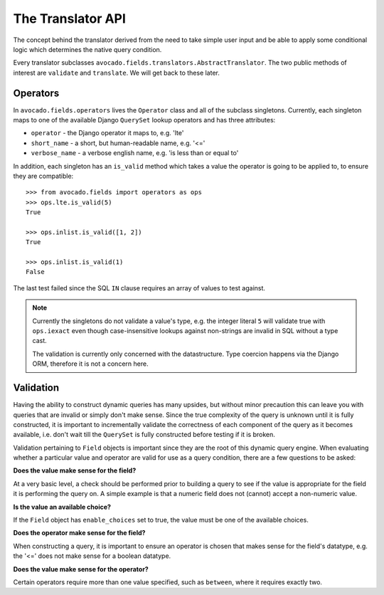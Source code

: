 The Translator API
===================

The concept behind the translator derived from the need to take simple user
input and be able to apply some conditional logic which determines the
native query condition.

Every translator subclasses ``avocado.fields.translators.AbstractTranslator``.
The two public methods of interest are ``validate`` and ``translate``. We will
get back to these later.


Operators
---------

In ``avocado.fields.operators`` lives the ``Operator`` class and all of the
subclass singletons. Currently, each singleton maps to one of the available
Django ``QuerySet`` lookup operators and has three attributes:

- ``operator`` - the Django operator it maps to, e.g. 'lte'
- ``short_name`` - a short, but human-readable name, e.g. '<='
- ``verbose_name`` - a verbose english name, e.g. 'is less than or equal to'

In addition, each singleton has an ``is_valid`` method which takes a value
the operator is going to be applied to, to ensure they are compatible::

    >>> from avocado.fields import operators as ops
    >>> ops.lte.is_valid(5)
    True

    >>> ops.inlist.is_valid([1, 2])
    True

    >>> ops.inlist.is_valid(1)
    False

The last test failed since the SQL ``IN`` clause requires an array of values
to test against.

.. note::
   Currently the singletons do not validate a value's type, e.g. the integer
   literal ``5`` will validate true with ``ops.iexact`` even though case-\
   insensitive lookups against non-strings are invalid in SQL without a type
   cast.

   The validation is currently only concerned with the datastructure. Type
   coercion happens via the Django ORM, therefore it is not a concern here.


Validation
----------

Having the ability to construct dynamic queries has many upsides, but without
minor precaution this can leave you with queries that are invalid or simply
don't make sense. Since the true complexity of the query is unknown until it is
fully constructed, it is important to incrementally validate the correctness of
each component of the query as it becomes available, i.e. don't wait till the
``QuerySet`` is fully constructed before testing if it is broken.

Validation pertaining to ``Field`` objects is important since they are the
root of this dynamic query engine. When evaluating whether a particular value
and operator are valid for use as a query condition, there are a few questions
to be asked:

**Does the value make sense for the field?**

At a very basic level, a check should be performed prior to building a query to
see if the value is appropriate for the field it is performing the query on. A
simple example is that a numeric field does not (cannot) accept a non-numeric
value.

**Is the value an available choice?**

If the ``Field`` object has ``enable_choices`` set to true, the value must
be one of the available choices.

**Does the operator make sense for the field?**

When constructing a query, it is important to ensure an operator is chosen that
makes sense for the field's datatype, e.g. the '<=' does not make sense for a
boolean datatype.

**Does the value make sense for the operator?**

Certain operators require more than one value specified, such as ``between``,
where it requires exactly two.


